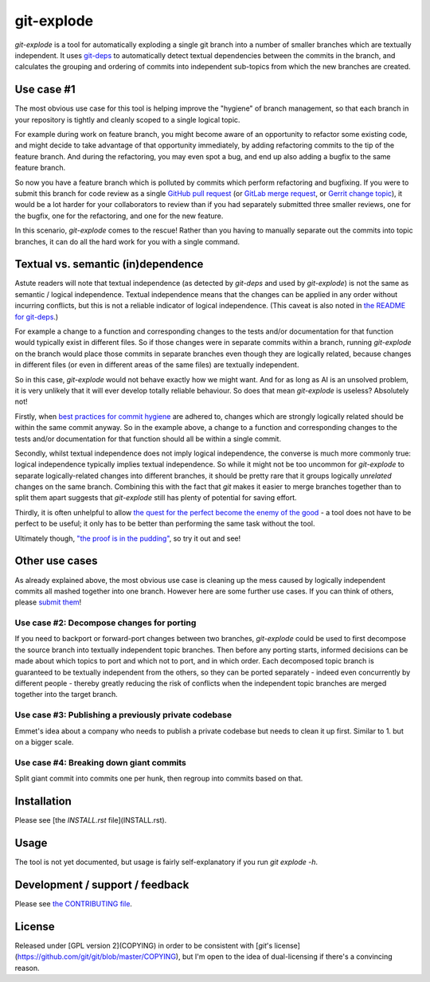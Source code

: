 ===========
git-explode
===========

`git-explode` is a tool for automatically exploding a single git
branch into a number of smaller branches which are textually
independent.  It uses `git-deps
<https://github.com/aspiers/git-deps>`_ to automatically detect
textual dependencies between the commits in the branch, and calculates
the grouping and ordering of commits into independent sub-topics from
which the new branches are created.


Use case #1
===========

The most obvious use case for this tool is helping improve the
"hygiene" of branch management, so that each branch in your repository
is tightly and cleanly scoped to a single logical topic.

For example during work on feature branch, you might become aware of
an opportunity to refactor some existing code, and might decide to
take advantage of that opportunity immediately, by adding refactoring
commits to the tip of the feature branch.  And during the refactoring,
you may even spot a bug, and end up also adding a bugfix to the same
feature branch.

So now you have a feature branch which is polluted by commits which
perform refactoring and bugfixing.  If you were to submit this branch
for code review as a single `GitHub pull request
<https://help.github.com/articles/about-pull-requests/>`_ (or `GitLab
merge request
<https://docs.gitlab.com/ee/user/project/merge_requests/>`_, or
`Gerrit change topic
<https://gerrit-review.googlesource.com/Documentation/intro-user.html#topics>`_),
it would be a lot harder for your collaborators to review than if you
had separately submitted three smaller reviews, one for the bugfix,
one for the refactoring, and one for the new feature.

In this scenario, `git-explode` comes to the rescue!  Rather than you
having to manually separate out the commits into topic branches, it
can do all the hard work for you with a single command.


Textual vs. semantic (in)dependence
===================================

Astute readers will note that textual independence (as detected by
`git-deps` and used by `git-explode`) is not the same as semantic /
logical independence.  Textual independence means that the changes can
be applied in any order without incurring conflicts, but this is not a
reliable indicator of logical independence.  (This caveat is also
noted in `the README for git-deps
<https://github.com/aspiers/git-deps/blob/master/README.md#caveat>`_.)

For example a change to a function and corresponding changes to the
tests and/or documentation for that function would typically exist in
different files.  So if those changes were in separate commits within
a branch, running `git-explode` on the branch would place those
commits in separate branches even though they are logically related,
because changes in different files (or even in different areas of the
same files) are textually independent.

So in this case, `git-explode` would not behave exactly how we might
want.  And for as long as AI is an unsolved problem, it is very
unlikely that it will ever develop totally reliable behaviour.
So does that mean `git-explode` is useless?  Absolutely not!

Firstly, when `best practices for commit hygiene
<https://wiki.openstack.org/wiki/GitCommitMessages>`_ are adhered to,
changes which are strongly logically related should be within the same
commit anyway.  So in the example above, a change to a function and
corresponding changes to the tests and/or documentation for that
function should all be within a single commit.

Secondly, whilst textual independence does not imply logical
independence, the converse is much more commonly true: logical
independence typically implies textual independence.  So while it
might not be too uncommon for `git-explode` to separate
logically-related changes into different branches, it should be pretty
rare that it groups logically *unrelated* changes on the same branch.
Combining this with the fact that `git` makes it easier to merge
branches together than to split them apart suggests that `git-explode`
still has plenty of potential for saving effort.

Thirdly, it is often unhelpful to allow `the quest for the perfect
become the enemy of the good
<https://en.wikipedia.org/wiki/Perfect_is_the_enemy_of_good>`_ - a
tool does not have to be perfect to be useful; it only has to be
better than performing the same task without the tool.

Ultimately though, `"the proof is in the pudding"
<https://en.wiktionary.org/wiki/the_proof_is_in_the_pudding>`_, so try
it out and see!


Other use cases
===============

As already explained above, the most obvious use case is cleaning up
the mess caused by logically independent commits all mashed together
into one branch.  However here are some further use cases.  If you
can think of others, please `submit them <CONTRIBUTING.rst>`_!


Use case #2: Decompose changes for porting
------------------------------------------

If you need to backport or forward-port changes between two branches,
`git-explode` could be used to first decompose the source branch into
textually independent topic branches.  Then before any porting starts,
informed decisions can be made about which topics to port and which
not to port, and in which order.  Each decomposed topic branch is
guaranteed to be textually independent from the others, so they can be
ported separately - indeed even concurrently by different people -
thereby greatly reducing the risk of conflicts when the independent
topic branches are merged together into the target branch.


Use case #3: Publishing a previously private codebase
-----------------------------------------------------

Emmet's idea about a company who needs to publish a private
codebase but needs to clean it up first.  Similar to 1. but on a
bigger scale.


Use case #4: Breaking down giant commits
----------------------------------------

Split giant commit into commits one per hunk, then regroup into
commits based on that.


Installation
============

Please see [the `INSTALL.rst` file](INSTALL.rst).


Usage
=====

The tool is not yet documented, but usage is fairly self-explanatory
if you run `git explode -h`.


Development / support / feedback
================================

Please see `the CONTRIBUTING file <CONTRIBUTING.rst>`_.


License
=======

Released under [GPL version 2](COPYING) in order to be consistent with
[`git`'s license](https://github.com/git/git/blob/master/COPYING), but
I'm open to the idea of dual-licensing if there's a convincing reason.
